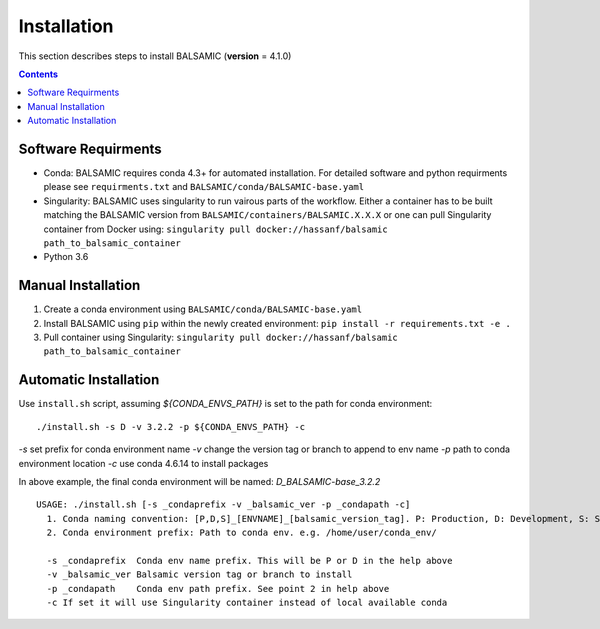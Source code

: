 ============
Installation
============

This section describes steps to install BALSAMIC (**version** = 4.1.0)

.. contents::

Software Requirments
~~~~~~~~~~~~~~~~~~~~

- Conda: BALSAMIC requires conda 4.3+ for automated installation. For detailed software and python requirments please see ``requirments.txt`` and ``BALSAMIC/conda/BALSAMIC-base.yaml``

- Singularity: BALSAMIC uses singularity to run vairous parts of the workflow. Either a container has to be built matching the BALSAMIC version from ``BALSAMIC/containers/BALSAMIC.X.X.X`` or one can pull Singularity container from Docker using: ``singularity pull docker://hassanf/balsamic path_to_balsamic_container``

- Python 3.6

Manual Installation
~~~~~~~~~~~~~~~~~~~

1. Create a conda environment using ``BALSAMIC/conda/BALSAMIC-base.yaml`` 
2. Install BALSAMIC using ``pip`` within the newly created environment: ``pip install -r requirements.txt -e .``
3. Pull container using Singularity: ``singularity pull docker://hassanf/balsamic path_to_balsamic_container``

Automatic Installation
~~~~~~~~~~~~~~~~~~~~~~

Use ``install.sh`` script, assuming `${CONDA_ENVS_PATH}` is set to the path for conda environment:

::
  
  ./install.sh -s D -v 3.2.2 -p ${CONDA_ENVS_PATH} -c

`-s` set prefix for conda environment name
`-v` change the version tag or branch to append to env name
`-p` path to conda environment location
`-c` use conda 4.6.14 to install packages

In above example, the final conda environment will be named: `D_BALSAMIC-base_3.2.2`

::

  USAGE: ./install.sh [-s _condaprefix -v _balsamic_ver -p _condapath -c]
    1. Conda naming convention: [P,D,S]_[ENVNAME]_[balsamic_version_tag]. P: Production, D: Development, S: Stage
    2. Conda environment prefix: Path to conda env. e.g. /home/user/conda_env/
    
    -s _condaprefix  Conda env name prefix. This will be P or D in the help above
    -v _balsamic_ver Balsamic version tag or branch to install 
    -p _condapath    Conda env path prefix. See point 2 in help above
    -c If set it will use Singularity container instead of local available conda
